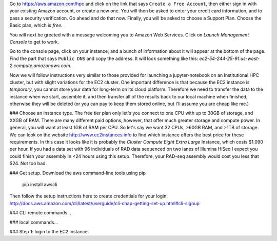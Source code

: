 

Go to https://aws.amazon.com/hpc and click on the link that says ``Create a Free Account``, 
then either sign in with your existing Amazon account, or create a new one. You will then 
be asked to enter your credit card information, and to pass a security verification. Go ahead
and do that now. Finally, you will be asked to choose a Support Plan. Choose the Basic plan, 
which is *free*. 


You will next be greeted with a message welcoming you to Amazon Web Services. Click 
on *Launch Management Console* to get to work. 

Go to the console page, click on your instance, and a bunch of information about it will
appear at the bottom of the page. Find the part that says ``Public DNS`` and copy the
address. It will look something like this: *ec2-54-244-25-91.us-west-2.compute.amazonaws.com*.

Now we will follow instructions very similar to those provided for launching a jupyter-notebook
on an Institutional HPC cluster, but with slight variations for the EC2 cluster. One important 
difference is that because the EC2 instance is *temporary*, you cannot store your data for long-term
on its cloud platform. Therefore we need to transfer the data to the instance when we start, 
assemble it, and then transfer all of the results back to our local machine when finished, otherwise
they will be deleted (or you can pay to keep them stored online, but I'll assume you are cheap like me.)

### Choose an instance type. 
The free tier plan only let's you connect to one CPU with up to 30GB of storage, and
XXGB of RAM. There are many different paid options, however, that offer much greater 
storage and compute power. In general, you will want at least 1GB of RAM per CPU. 
So let's say we want 32 CPUs, >60GB RAM, and >1TB of storage. We can look on the website
http://www.ec2instances.info to find which instance offers the best price for these 
requirements. In this case it looks like it is probably the `Cluster Compute Eight 
Extra Large` Instance, which costs $1.090 per hour. If you had a data set with 96 
individuals of RAD data sequenced on two lanes of Illumina HiSeq I expect you could
finish your assembly in <24 hours using this setup. Therefore, your RAD-seq assembly
would cost you less that $24. Not too bad.  


### Get setup.
Download the aws command-line tools using pip

	pip install awscli  

Then follow the setup instructions here to create credentials for your login:
http://docs.aws.amazon.com/cli/latest/userguide/cli-chap-getting-set-up.html#cli-signup


### CLI remote commands...

### local commands...


### Step 1: login to the EC2 instance. 


